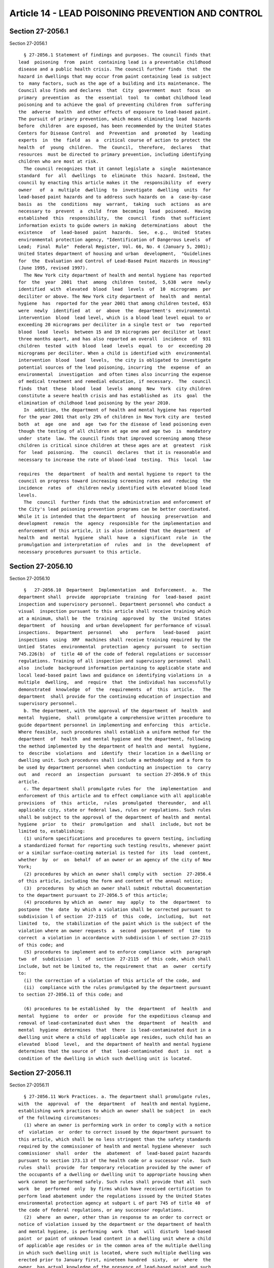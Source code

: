Article 14 - LEAD POISONING PREVENTION AND CONTROL
==================================================

Section 27-2056.1
-----------------

Section 27-2056.1 ::    
        
     
        § 27-2056.1 Statement of findings and purposes. The council finds that
      lead  poisoning  from  paint  containing lead is a preventable childhood
      disease and a public health crisis. The council further finds  that  the
      hazard in dwellings that may occur from paint containing lead is subject
      to  many factors, such as the age of a building and its maintenance. The
      Council also finds and declares  that  City  government  must  focus  on
      primary  prevention  as  the  essential  tool  to  combat childhood lead
      poisoning and to achieve the goal of preventing children from  suffering
      the  adverse  health  and other effects of exposure to lead-based paint.
      The pursuit of primary prevention, which means eliminating lead  hazards
      before  children  are exposed, has been recommended by the United States
      Centers for Disease Control  and  Prevention  and  promoted  by  leading
      experts  in  the  field  as  a  critical course of action to protect the
      health  of  young  children.  The  Council,  therefore,  declares   that
      resources  must be directed to primary prevention, including identifying
      children who are most at risk.
        The council recognizes that it cannot legislate a  single  maintenance
      standard  for  all  dwellings  to  eliminate  this  hazard. Instead, the
      council by enacting this article makes it the  responsibility  of  every
      owner   of  a  multiple  dwelling  to  investigate  dwelling  units  for
      lead-based paint hazards and to address such hazards on  a  case-by-case
      basis  as  the  conditions  may  warrant,  taking  such  actions  as are
      necessary to  prevent  a  child  from  becoming  lead  poisoned.  Having
      established  this  responsibility,  the  council  finds  that sufficient
      information exists to guide owners in making  determinations  about  the
      existence   of  lead-based  paint  hazards.  See,  e.g.,  United  States
      environmental protection agency, "Identification of Dangerous Levels  of
      Lead;  Final  Rule"  Federal Register, Vol. 66, No. 4 (January 5, 2001);
      United States department of housing and urban  development,  "Guidelines
      for  the  Evaluation and Control of Lead-Based Paint Hazards in Housing"
      (June 1995, revised 1997).
        The New York city department of health and mental hygiene has reported
      for  the  year  2001  that  among  children  tested,  5,638  were  newly
      identified  with  elevated  blood  lead  levels  of  10  micrograms  per
      deciliter or above. The New York city department of  health  and  mental
      hygiene  has  reported for the year 2001 that among children tested, 653
      were  newly  identified  at  or  above  the  department's  environmental
      intervention  blood  lead level, which is a blood lead level equal to or
      exceeding 20 micrograms per deciliter in a single test or  two  reported
      blood  lead  levels  between 15 and 19 micrograms per deciliter at least
      three months apart, and has also reported an overall  incidence  of  931
      children  tested  with  blood  lead  levels  equal  to  or  exceeding 20
      micrograms per deciliter. When a child is identified with  environmental
      intervention  blood  lead  levels,  the city is obligated to investigate
      potential sources of the lead poisoning, incurring  the  expense  of  an
      environmental  investigation  and often times also incurring the expense
      of medical treatment and remedial education, if necessary.  The  council
      finds  that  these  blood  lead  levels  among  New  York  city children
      constitute a severe health crisis and has established as  its  goal  the
      elimination of childhood lead poisoning by the year 2010.
        In  addition, the department of health and mental hygiene has reported
      for the year 2001 that only 29% of children in New York city are  tested
      both  at  age  one  and  age  two for the disease of lead poisoning even
      though the testing of all children at age one and age two  is  mandatory
      under  state  law. The council finds that improved screening among these
      children is critical since children at these ages are at  greatest  risk
      for  lead  poisoning.  The  council  declares  that it is reasonable and
      necessary to increase the rate of blood-lead  testing.  This  local  law
    
      requires  the  department  of health and mental hygiene to report to the
      council on progress toward increasing screening rates and  reducing  the
      incidence  rates  of  children newly identified with elevated blood lead
      levels.
        The  council  further finds that the administration and enforcement of
      the City's lead poisoning prevention programs can be better coordinated.
      While it is intended that the department  of  housing  preservation  and
      development  remain  the  agency  responsible for the implementation and
      enforcement of this article, it is also intended that the department  of
      health  and  mental  hygiene  shall  have  a  significant  role  in  the
      promulgation and interpretation of  rules  and  in  the  development  of
      necessary procedures pursuant to this article.
    
    
    
    
    
    
    

Section 27-2056.10
------------------

Section 27-2056.10 ::    
        
     
        §   27-2056.10  Department  Implementation  and  Enforcement.  a.  The
      department shall  provide  appropriate  training  for  lead-based  paint
      inspection and supervisory personnel. Department personnel who conduct a
      visual  inspection pursuant to this article shall receive training which
      at a minimum, shall be  the  training  approved  by  the  United  States
      department  of  housing  and urban development for performance of visual
      inspections.  Department  personnel   who   perform   lead-based   paint
      inspections  using  XRF  machines shall receive training required by the
      Untied  States  environmental  protection  agency  pursuant  to  section
      745.226(b)  of  title 40 of the code of federal regulations or successor
      regulations. Training of all inspection and supervisory personnel  shall
      also  include  background information pertaining to applicable state and
      local lead-based paint laws and guidance on identifying violations in  a
      multiple  dwelling,  and  require  that  the individual has successfully
      demonstrated  knowledge  of  the  requirements  of  this  article.   The
      department  shall provide for the continuing education of inspection and
      supervisory personnel.
        b. The department, with the approval of the department of  health  and
      mental  hygiene,  shall  promulgate a comprehensive written procedure to
      guide department personnel in implementing and enforcing  this  article.
      Where feasible, such procedures shall establish a uniform method for the
      department  of  health  and mental hygiene and the department, following
      the method implemented by the department of health and  mental  hygiene,
      to  describe  violations  and  identify  their location in a dwelling or
      dwelling unit. Such procedures shall include a methodology and a form to
      be used by department personnel when conducting an inspection  to  carry
      out  and  record  an  inspection  pursuant  to section 27-2056.9 of this
      article.
        c. The department shall promulgate rules for  the  implementation  and
      enforcement of this article and to effect compliance with all applicable
      provisions  of  this  article,  rules  promulgated  thereunder,  and all
      applicable city, state or federal laws, rules or regulations. Such rules
      shall be subject to the approval of the department of health and  mental
      hygiene  prior  to  their  promulgation  and  shall  include, but not be
      limited to, establishing:
        (1) uniform specifications and procedures to govern testing, including
      a standardized format for reporting such testing results, whenever paint
      or a similar surface-coating material is tested for  its  lead  content,
      whether  by  or  on  behalf  of an owner or an agency of the city of New
      York;
        (2) procedures by which an owner shall comply with  section  27-2056.4
      of this article, including the form and content of the annual notice;
        (3)  procedures  by which an owner shall submit rebuttal documentation
      to the department pursuant to 27-2056.5 of this article;
        (4) procedures by which an  owner  may  apply  to  the  department  to
      postpone  the  date  by which a violation shall be corrected pursuant to
      subdivision l of section  27-2115  of  this  code,  including,  but  not
      limited  to,  the stabilization of the paint which is the subject of the
      violation where an owner requests  a  second  postponement  of  time  to
      correct  a violation in accordance with subdivision l of section 27-2115
      of this code; and
        (5) procedures to implement and to enforce compliance  with  paragraph
      two  of  subdivision  l  of  section  27-2115  of this code, which shall
      include, but not be limited to, the requirement that  an  owner  certify
      to:
        (i) the correction of a violation of this article of the code, and
        (ii)  compliance with the rules promulgated by the department pursuant
      to section 27-2056.11 of this code; and
    
        (6) procedures to be established  by  the  department  of  health  and
      mental  hygiene  to  order  or  provide  for the expeditious cleanup and
      removal of lead-contaminated dust when  the  department  of  health  and
      mental  hygiene  determines  that  there  is lead-contaminated dust in a
      dwelling unit where a child of applicable age resides, such child has an
      elevated  blood  level,  and the department of health and mental hygiene
      determines that the source of  that  lead-contaminated  dust  is  not  a
      condition of the dwelling in which such dwelling unit is located.
    
    
    
    
    
    
    

Section 27-2056.11
------------------

Section 27-2056.11 ::    
        
     
        § 27-2056.11 Work Practices. a. The department shall promulgate rules,
      with  the  approval  of  the  department  of  health and mental hygiene,
      establishing work practices to which an owner shall be subject  in  each
      of the following circumstances:
        (1) where an owner is performing work in order to comply with a notice
      of  violation  or  order to correct issued by the department pursuant to
      this article, which shall be no less stringent than the safety standards
      required by the commissioner of health and mental hygiene whenever  such
      commissioner  shall  order  the  abatement  of  lead-based paint hazards
      pursuant to section 173.13 of the health code or a successor rule.  Such
      rules  shall  provide  for temporary relocation provided by the owner of
      the occupants of a dwelling or dwelling unit to appropriate housing when
      work cannot be performed safely. Such rules shall provide that all  such
      work  be  performed  only  by firms which have received certification to
      perform lead abatement under the regulations issued by the United States
      environmental protection agency at subpart L of part 745 of title 40  of
      the code of federal regulations, or any successor regulations.
        (2)  where  an owner, other than in response to an order to correct or
      notice of violation issued by the department or the department of health
      and mental hygiene, is performing  work  that  will  disturb  lead-based
      paint  or paint of unknown lead content in a dwelling unit where a child
      of applicable age resides or in the common area of the multiple dwelling
      in which such dwelling unit is located, where such multiple dwelling was
      erected prior to January first, nineteen hundred  sixty,  or  where  the
      owner  has actual knowledge of the presence of lead-based paint and such
      multiple dwelling was  erected  on  or  after  January  first,  nineteen
      hundred sixty and before January first, nineteen hundred seventy-eight.
        (i)  Except  as  provided in subparagraph (ii) of this paragraph, such
      rules shall incorporate work practices that are no  less  protective  of
      public  health  than  those set forth in subdivisions d and e of section
      173.14 of the health code and those  parts  of  subdivision  b  of  such
      section  applicable  thereto  or  a  successor rule, and shall include a
      requirement that lead-contaminated dust clearance testing  be  performed
      at  the completion of such work. Such rules shall require that such work
      be performed by a person who has, at a minimum, successfully completed a
      course on lead-safe  work  practices  given  by  or  on  behalf  of  the
      department  or,  by the United States environmental protection agency or
      an entity authorized by it to give such course, or by the United  States
      department  of  housing and urban development or an entity authorized by
      it to give such course. Such rules shall  require  temporary  relocation
      provided by the owner of the occupants of a dwelling or dwelling unit to
      appropriate housing when work cannot be performed safely.
        (ii) Where such work will disturb more than one hundred square feet of
      lead-based  paint  or  paint  of  unknown  lead  content  in a room in a
      multiple dwelling, or will involve the removal of two  or  more  windows
      with lead-based paint or paint of unknown lead content, such rules shall
      incorporate  work practices that are no less protective of public health
      than those set forth in subdivisions d and e of section  173.14  of  the
      health  code and those parts of subdivision b of such section applicable
      thereto, or a successor rule,  and  shall  include  a  requirement  that
      lead-contaminated  dust clearance testing be performed at the completion
      of such  work.  Such  rules  shall  also  require  temporary  relocation
      provided by the owner of the occupants of a dwelling or dwelling unit to
      appropriate  housing  when  work  cannot be performed safely. Such rules
      shall require, in addition, that all such  work  be  performed  only  by
      firms  which have received certification to perform lead abatement under
      the regulations issued by the  United  States  environmental  protection
      agency  at  subpart  L  of  part  745 of title 40 of the code of federal
    
      regulations  for  the  abatement  of  lead  hazards,  or  any  successor
      regulations.  Such  rules shall also provide that not less than ten days
      prior to the commencement of such work the owner of the premises, or the
      firm,  shall  file  with  the  department of health and mental hygiene a
      notice of commencement so that  the  department  of  health  and  mental
      hygiene may, at its discretion, perform sample audits of such notices to
      determine  that  the  firms  performing the work are properly certified.
      Such notice shall be signed by the owner or by a representative  of  the
      firm,  and  shall  be  in  a  form  satisfactory to or prescribed by the
      department of health and mental  hygiene,  and  shall  set  forth  at  a
      minimum the following information:
        (a)  The address of the multiple dwelling and the specific location of
      the work within the multiple dwelling.
        (b) The name, address  and  telephone  number  of  the  owner  of  the
      multiple dwelling in which the work is to be performed.
        (c)  The  name, address and telephone number of the firm which will be
      responsible for performing the work.
        (d) The date and time of commencement of the work,  working  or  shift
      hours, and the expected date of completion; and
        (e)  Identification  of the surfaces and structures, and surface area,
      subject to the work.
        The rules shall also provide  that  any  changes  in  the  information
      contained in the notice shall be filed with the department of health and
      mental  hygiene  prior  to  commencement of work, or if work has already
      commenced, within twenty-four hours  of  any  change.  The  rules  shall
      provide that a copy of the notice of commencement shall be posted at the
      work site.
        (iii) The provisions of this paragraph shall not apply where such work
      disturbs surfaces of less than (a) two square feet of peeling lead-based
      paint  per  room or (b) ten percent of the total surface area of peeling
      paint on a type of component with a small surface area, such as a window
      sill or door frame.
        (3) where  an  owner  is  performing  work  on  turnover  pursuant  to
      27-2056.8  of this article. Such rules shall include, but not be limited
      to, requiring lead-contaminated dust clearance tests at  the  completion
      of such work.
        b.  No  person  shall  perform a lead-contaminated dust clearance test
      pursuant to this section unless such person is  a  third-party,  who  is
      independent  of  the  owner and any individual or firm that performs the
      work, and has successfully completed a course approved  or  administered
      by  the  department of health and mental hygiene or by the United States
      environmental protection agency  or  the  United  States  department  of
      housing  and  urban  development  and  obtained  a  certificate or other
      document issued by or acceptable to the department of health and  mental
      hygiene.
        c.  The  department, with the approval of the department of health and
      mental   hygiene,   shall   promulgate   rules   requiring   that    all
      lead-contaminated  dust  clearance  tests  submitted to a laboratory for
      analysis include a sworn certification that such test was  performed  in
      compliance  with  all applicable rules and regulations and shall include
      any additional  information  that  the  department  shall  determine  is
      necessary for the administration and enforcement of this section.
        d.  Where  an  owner  is  performing work pursuant to paragraph (1) of
      subdivision a of this section, all lead-contaminated dust clearance test
      results shall be filed with the department, and a copy shall be provided
      by the owner to the occupant of the dwelling unit.  Where  an  owner  is
      performing  work  pursuant to paragraphs (2) and (3) of subdivision a of
      this section, a  copy  of  all  lead-contaminated  dust  clearance  test
    
      results  shall  be provided to the occupant of the dwelling unit. Copies
      of  lead-contaminated  dust  clearance  test  results  provided  to  the
      occupant  of the dwelling unit pursuant to this subparagraph shall be in
      a  form  satisfactory  to  or prescribed by the department of health and
      mental hygiene that provides a sufficiently  clear  explanation  of  the
      meaning of such results.
    
    
    
    
    
    
    

Section 27-2056.12
------------------

Section 27-2056.12 ::    
        
     
        §  27-2056.12  Reporting. a. Within four months after the close of the
      first fiscal year after which this article takes effect  and  for  every
      fiscal  year thereafter, the commissioner shall provide to the council a
      written report on the department's implementation of this article during
      the preceding year. Such report shall include, at a minimum, an analysis
      of the  department's  program,  a  detailed  statement  of  revenue  and
      expenditures  and  statistical  section  designed  to provide a detailed
      explanation of the department's enforcement including, but  not  limited
      to, the following:
        (1)  the  number  of complaints for peeling paint in pre-1960 dwelling
      units where a child of applicable age resides, disaggregated by city  or
      non-city  ownership  of  the  building  which  is  the  subject  of  the
      complaint;
        (2) the number of inspections  by  the  department  pursuant  to  this
      article, disaggregated by the city or non-city ownership of the building
      where the inspection occurred;
        (3) the number of violations issued by the department pursuant to this
      article;
        (4) the number of violations issued pursuant to this article that were
      certified  as  corrected by the owner, the number of such certifications
      that did not result in the removal of such violations, and the number of
      civil actions brought by the department against such owners; and
        (5) the number of jobs performed in which violations  issued  pursuant
      to this article were corrected by the department, the total amount spent
      by  the  department  to  correct  the  conditions  that  resulted in the
      violations, and the average amount spent per dwelling  unit  to  correct
      such conditions; and
        (6)  a  statistical  profile  with  geographic  indexing,  such  as by
      community district, council  district,  and/or  zip  code,  of  multiple
      dwellings  in  which  violations  are placed, indicating the ages of the
      multiple dwellings and other  factors  relevant  to  the  prevalence  of
      lead-based  paint hazards, which may include the prior lead poisoning of
      a child in the multiple dwelling, outstanding violations, and  emergency
      repair charges.
        b.  The department of health and mental hygiene shall prepare a report
      on progress toward increasing screening rates and reducing the incidence
      rates of children newly identified with elevated blood lead levels. This
      report shall be utilized by the department in its implementation of this
      article. Such report shall be  submitted  to  the  council  within  nine
      months after the close of each calendar year.
        c.  The department shall maintain a central register of all department
      orders to correct a violation under this article.  Such  register  shall
      indicate,  if  applicable,  the  date  of  the complaint, address of the
      premises, and the date of each inspection and reinspection.
    
    
    
    
    
    
    

Section 27-2056.13
------------------

Section 27-2056.13 ::    
        
     
        § 27-2056.13 Transmittal of Violations to the Department of Health and
      Mental  Hygiene.  The  department  shall  send  a  notice which shall be
      addressed to the dwelling unit in the multiple dwelling, when a dwelling
      unit is identified, for which a violation of this  article  was  issued.
      Such  notice  shall  include  a  telephone  number for the department of
      health and mental hygiene.  The  department  shall  also  refer  to  the
      department  of  health and mental hygiene the address of the unit in the
      multiple dwelling for which such violation was issued, the name  of  the
      complainant,   if  any,  and  the  complainant's  telephone  number,  if
      available. The department of health  and  mental  hygiene,  pursuant  to
      section  17-179  of  this  code,  shall  refer  to  appropriate  medical
      providers any person who requests assistance in  blood  lead  screening,
      testing,  diagnosis  or  treatment,  and upon the request of a parent or
      guardian, arrange for blood lead screening of  any  child  who  requires
      screening  and  whose parent or guardian is unable to obtain a lead test
      because the child is uninsured or the child's insurance does  not  cover
      such screening.
    
    
    
    
    
    
    

Section 27-2056.14
------------------

Section 27-2056.14 ::    
        
     
        §  27-2056.14  Inspections  by Department of Health and Mental Hygiene
      and  Removal  of  Health  Code  Violations  by  Department  of   Housing
      Preservation  and  Development.  Whenever  a report has been made to the
      department of health and mental hygiene of a person under eighteen years
      of age with an elevated blood  lead  level  of  fifteen  micrograms  per
      deciliter  or  higher  residing  in any dwelling unit, the department of
      health and mental hygiene shall conduct such  investigation  as  may  be
      necessary  to  identify  potential  sources  of  the elevated blood lead
      level, including but not limited to, an inspection of the dwelling  unit
      where  such  person  resides.  If  the  department  of health and mental
      hygiene issues an order to correct  any  violation,  the  department  of
      health  and  mental hygiene shall notify the department of each dwelling
      unit in a dwelling for which the department of health and mental hygiene
      has issued an order to correct a  violation.  Where  the  owner  of  the
      dwelling  or relevant dwelling unit within such dwelling fails to comply
      with an order of the department of health and mental hygiene to  correct
      a  violation  placed by the department of health and mental hygiene, the
      department of health and mental hygiene shall certify such conditions to
      the  department   of   housing   preservation   and   development.   The
      certification  procedure  shall  be completed within sixteen days of the
      report of the elevated blood lead level.  The  conditions  so  certified
      shall  be  corrected  within  eighteen  days  of  certification  to  the
      department.
    
    
    
    
    
    
    

Section 27-2056.15
------------------

Section 27-2056.15 ::    
        
     
        §  27-2056.15  Waiver of Benefit Void. a. No owner may seek to have an
      occupant of a dwelling unit waive  the  benefit  or  protection  of  any
      provision  of  this article. Any agreement by the occupant of a dwelling
      unit purporting to waive the benefit or protection of any  provision  of
      this  article is void. Any owner who violates this section, or the rules
      promulgated hereunder, shall be guilty of a misdemeanor punishable by  a
      fine  of up to five hundred dollars or imprisonment for up to six months
      or both. In addition, any owner  who  violates  this  section  shall  be
      liable  for  a  civil  penalty of not more than five hundred dollars per
      violation.
        b. Notwithstanding any other provision of this article, nothing herein
      shall be construed to alter existing or future agreements which allocate
      responsibility for  compliance  with  the  provisions  of  this  article
      between  a  tenant  shareholder and a cooperative corporation or between
      the owner of a condominium unit  and  the  board  of  managers  of  such
      condominium.
        c.  The  provisions  of  this  article, other than section 27-2056.14,
      shall not apply to a dwelling unit in  a  multiple  dwelling  where  (i)
      title  to  such  multiple  dwelling  is  held  by  a cooperative housing
      corporation or such dwelling unit is owned as a  condominium  unit,  and
      (ii)  such dwelling unit is occupied by the shareholder of record on the
      proprietary lease for such dwelling unit or the owner of record of  such
      condominium  unit,  as  is  applicable,  or  the shareholder's or record
      owner's family.
    
    
    
    
    
    
    

Section 27-2056.16
------------------

Section 27-2056.16 ::    
        
     
        § 27-2056.16 Exemption for Emergency Conditions. For emergency actions
      immediately  necessary  to  safeguard  against  imminent danger to human
      life, health or safety or to protect property from further major damage,
      such as when a property has been damaged by a  natural  disaster,  fire,
      structural  collapse,  cascading  water,  lack  of  utilities  or  other
      emergency conditions, occupants shall be protected from exposure to lead
      in dust and debris generated by such emergency  actions  to  the  extent
      practicable  and  the requirements of this article shall not apply. This
      exemption applies only to repairs immediately necessary  to  respond  to
      the  emergency. The requirements of this article shall apply to any work
      undertaken subsequent to or above and beyond such emergency actions.
    
    
    
    
    
    
    

Section 27-2056.17
------------------

Section 27-2056.17 ::    
        
     
        §  27-2056.17  Record  Keeping Requirements. The owner of any multiple
      dwelling or dwelling that performs any work  pursuant  to  this  article
      shall  retain  all records relating to such work for a period of no less
      than ten years from the completion date of such work.  The  owner  shall
      make  any such records required to be retained by this section available
      to the department upon the department's request, and shall transfer such
      records to the owner's successor in title.
    
    
    
    
    
    
    

Section 27-2056.18
------------------

Section 27-2056.18 ::    
        
     
        §  27-2056.18  Application  of this article based on age of child. For
      the purposes of this article,  the  term  "applicable  age"  shall  mean
      "under  seven  years  of  age"  for  at least one calendar year from the
      effective date of this section. Upon the expiration  of  such  one  year
      period,  in  accordance  with the procedures by which the health code is
      amended, the board of health may determine whether or not the provisions
      of this article should apply to children of age six, and based  on  this
      determination, may redefine "applicable age" for the purposes of some or
      all  of the provisions of this article to mean "under six years of age,"
      but no lower.
    
    
    
    
    
    
    

Section 27-2056.2
-----------------

Section 27-2056.2 ::    
        
     
        §  27-2056.2  Definitions. Whenever used in this article the following
      terms shall have the following meanings:
        (1) "Chewable surface" shall mean a protruding interior window sill in
      a dwelling unit in a multiple dwelling where a child of  applicable  age
      resides  and  which  is  readily  accessible  to  such  child. "Chewable
      surface" shall also mean any other type of interior edge  or  protrusion
      in  a  dwelling  unit  in  a multiple dwelling, such as a rail or stair,
      where there is evidence that such other  edge  or  protrusion  has  been
      chewed  or  where  an  occupant  has  notified the owner that a child of
      applicable age who resides in that  multiple  dwelling  has  mouthed  or
      chewed such edge or protrusion.
        (2)  "Common area" shall mean a portion of a multiple dwelling that is
      not within a dwelling unit and is regularly used by occupants for access
      to and egress from any dwelling unit within such multiple dwelling.
        (3) "Deteriorated  subsurface"  shall  mean  an  unstable  or  unsound
      painted  subsurface,  an  indication  of which can be observed through a
      visual inspection, including, but not  limited  to,  rotted  or  decayed
      wood,  or  wood  or  plaster  that  has  been  subject  to  moisture  or
      disturbance.
        (4) "Friction Surface" shall mean any painted surface that touches  or
      is  in  contact  with  another  surface,  such that the two surfaces are
      capable of relative motion and abrade, scrape, or bind when in  relative
      motion.   Friction surfaces shall include, but not be limited to, window
      frames and jambs, doors, and hinges.
        (5) "Impact Surface" shall mean  any  interior  painted  surface  that
      shows  evidence,  such  as  marking,  denting,  or  chipping, that it is
      subject to damage by repeated sudden force, such  as  certain  parts  of
      door frames, moldings, or baseboards.
        (6)  "Lead-based  paint hazard" shall mean any condition in a dwelling
      or dwelling unit that causes exposure  to  lead  from  lead-contaminated
      dust,  from  lead-based  paint that is peeling, or from lead-based paint
      that is present on chewable surfaces, deteriorated subsurfaces, friction
      surfaces, or impact surfaces that would result in adverse  human  health
      effects.
        (7)  "Lead-based  paint"  shall  mean  paint  or other similar surface
      coating material containing 1.0 milligrams of lead per square centimeter
      or greater, as  determined  by  laboratory  analysis,  or  by  an  x-ray
      fluorescence  analyzer.  If  an  x-ray  fluorescence  analyzer  is used,
      readings shall  be  corrected  for  substrate  bias  when  necessary  as
      specified  by  the  performance  characteristic  sheets  released by the
      United States environmental protection  agency  and  the  United  States
      department  of  housing  and  urban  development  for the specific x-ray
      fluorescence  analyzer  used.  X-ray  fluorescence  readings  shall   be
      classified  as positive, negative or inconclusive in accordance with the
      United States department of housing and  urban  development  "Guidelines
      for  the  Evaluation and Control of Lead-Based Paint Hazards in Housing"
      (June 1995, revised 1997)  and  the  performance  characteristic  sheets
      released  by  the  United States environmental protection agency and the
      United States department  of  housing  and  urban  development  for  the
      specific  x-ray  fluorescence analyzer used. X-ray fluorescence readings
      that fall within the inconclusive zone, as determined by the performance
      characteristic sheets, shall be  confirmed  by  laboratory  analysis  of
      paint  chips, results shall be reported in milligrams of lead per square
      centimeter  and  the  measure  of  such  laboratory  analysis  shall  be
      definitive.  If  laboratory  analysis is used to determine lead content,
      results shall be reported in milligrams of lead per  square  centimeter.
      Where  the  surface  area  of  a  paint chip sample cannot be accurately
      measured or if an  accurately  measured  paint  chip  sample  cannot  be
    
      removed,  a laboratory analysis may be reported in percent by weight. In
      such case, lead-based paint  shall  mean  any  paint  or  other  similar
      surface-coating  material  containing  more  than 0.5% of metallic lead,
      based  on  the  non-volatile  content  of  the  paint  or  other similar
      surface-coating material.
        (8) "Lead-contaminated dust" shall mean dust containing lead at a mass
      per area concentration of 40 or more micrograms per  square  foot  on  a
      floor,  250  or more micrograms per square foot on window sills, and 400
      or more micrograms per  square  foot  on  window  wells,  or  such  more
      stringent  standards  as  may be adopted by the department of health and
      mental hygiene.
        (9) "Lead-contaminated dust clearance test"  shall  mean  a  test  for
      lead-contaminated  dust  on  floors, window wells, and window sills in a
      dwelling, that is made in accordance with  section  27-2056.11  of  this
      article.
        (10)  "Peeling"  shall  mean  that  the paint or other surface-coating
      material is curling, cracking, scaling, flaking,  blistering,  chipping,
      chalking  or  loose in any manner, such that a space or pocket of air is
      behind a portion thereof or  such  that  the  paint  is  not  completely
      adhered to the underlying surface.
        (11)   "Remediation"  or  "Remediate"  shall  mean  the  reduction  or
      elimination of a lead-based paint hazard through the  wet  scraping  and
      repainting,   removal,   encapsulation,  enclosure,  or  replacement  of
      lead-based paint, or other method approved by the commissioner of health
      and mental hygiene.
        (12) "Rule" or "rules" shall mean a rule or rules promulgated pursuant
      to section 1043 of the New York city charter.
        (13) "Turnover" shall mean the occupancy of a dwelling unit subsequent
      to the termination of a tenancy and the vacatur by  a  prior  tenant  of
      such dwelling unit.
        (14) "Underlying defect" shall mean a physical condition in a dwelling
      or  dwelling  unit  that  is  causing  or  has caused paint to peel or a
      painted surface to deteriorate or fail, such as a structural or plumbing
      failure that allows water to intrude into a dwelling or dwelling unit.
        (15) "Window" shall mean the non-glass parts of  a  window,  including
      but  not  limited  to  any window sash, window well, window jamb, window
      sill, or window molding.
    
    
    
    
    
    
    

Section 27-2056.3
-----------------

Section 27-2056.3 ::    
        
     
        §  27-2056.3  Owners'  Responsibility to Remediate. The existence of a
      lead-based paint hazard in  any  multiple  dwelling  where  a  child  of
      applicable  age  resides  is  hereby  declared to constitute a condition
      dangerous to life and health. An owner shall take action to prevent  the
      reasonably   foreseeable  occurrence  of  such  a  condition  and  shall
      expeditiously remediate such condition and any underlying  defect,  when
      such  underlying  defect  exists,  consistent  with  the  work practices
      established pursuant to section 27-2056.11 of this article, except where
      lead-contaminated dust is present in  such  multiple  dwelling  and  the
      department  of  health  and  mental  hygiene  has  made  a determination
      pursuant to paragraph six of subdivision c of section 27-2056.10 of this
      article.
    
    
    
    
    
    
    

Section 27-2056.4
-----------------

Section 27-2056.4 ::    
        
     
        §   27-2056.4  Owners'  Responsibility  to  Notify  Occupants  and  to
      Investigate. a. In any dwelling unit  in  a  multiple  dwelling  erected
      prior  to  January  first,  nineteen  hundred  sixty  where  a  child of
      applicable age resides, and in any dwelling unit in a multiple  dwelling
      erected  on  or  after  January first, nineteen hundred sixty and before
      January  first,  nineteen  hundred  seventy-eight  where  a   child   of
      applicable  age  resides  and  the  owner  has  actual  knowledge of the
      presence of lead-based paint, and  in  common  areas  of  such  multiple
      dwellings, the owner shall cause an investigation to be made for peeling
      paint,  chewable  surfaces,  deteriorated subsurfaces, friction surfaces
      and impact surfaces. Such investigation shall  be  undertaken  at  least
      once  a  year and more often if necessary, such as when, in the exercise
      of reasonable care, an owner knows or should have known of  a  condition
      that is reasonably foreseeable to cause a lead-based paint hazard, or an
      occupant  makes  a  complaint  concerning  a condition that is likely to
      cause a lead-based paint  hazard  or  requests  an  inspection,  or  the
      department  issues  a  notice of violation or orders the correction of a
      violation that is likely to cause a lead-based paint hazard.  The  owner
      shall  ascertain  whether  a  child  resides  therein  pursuant  to  the
      requirements of this section.
        b. No occupant in a dwelling unit  in  such  multiple  dwelling  shall
      refuse or unreasonably fail to provide accurate and truthful information
      regarding  the residency of a child of applicable age therein, nor shall
      an occupant refuse access to the owner at a  reasonable  time  and  upon
      reasonable prior notice to any part of the dwelling unit for the purpose
      of investigation and repair of lead-based paint hazards.
        c.  All  leases  offered  to  tenants  or  prospective tenants in such
      multiple dwellings  must  contain  a  notice,  conspicuously  set  forth
      therein,  which  advises  tenants  of  the  obligations of the owner and
      tenant as set forth in this section. Such notice must  be  in  a  manner
      approved by the department, the content of which shall, at a minimum, be
      in  English  and  Spanish.  The  owner  of  such multiple dwelling shall
      provide the  occupant  of  such  multiple  dwelling  with  the  pamphlet
      described in subdivision b of section 17-179 of this code.
        d.  (1)  The  owner  of  such  a multiple dwelling shall provide to an
      occupant of a dwelling unit at the  signing  of  a  lease,  including  a
      renewal  lease,  if  any,  or  upon  any  agreement  to lease, or at the
      commencement of occupancy if there is no lease, a notice in English  and
      Spanish,  the  form  and  content  of  which  shall  be  approved by the
      department of health and mental hygiene, inquiring whether  a  child  of
      applicable age resides or will reside therein. If there is a lease, such
      notice shall be included in such lease or be attached as a rider to such
      lease.  Such  notice  shall  be completed by the occupant at the time of
      such signing of a lease, including a renewal  lease,  if  any,  or  such
      agreement to lease, or at such commencement of occupancy.
        (2)  Where  an  occupant  has  responded to the notice provided by the
      owner pursuant to paragraph one of subdivision  d  of  this  section  by
      indicating  that  no child of applicable age resides therein, during the
      period between the date of such response and the delivery of the  notice
      provided  by  the owner pursuant to subdivision e of this section during
      the  immediately  following   year   the   occupant   shall   have   the
      responsibility  to  inform the owner of any child of applicable age that
      comes to reside therein during such period. In the event  such  occupant
      fails  to  inform the owner of such child as required by this paragraph,
      and the owner does not otherwise have actual knowledge that  such  child
      is  residing  in  the  dwelling  unit,  the  presumption provided for in
      section 27-2056.5 of this article shall  not  apply  in  any  action  to
    
      recover  damages  for personal injury caused by contact with or exposure
      to lead-based paint or lead-contaminated dust.
        e.  (1)  Each  year,  an owner of a multiple dwelling erected prior to
      January first, nineteen hundred sixty shall,  no  earlier  than  January
      first  and  no  later  than January sixteenth, except as provided for in
      subparagraph iii of paragraph two of this subdivision,  present  to  the
      occupant  of  each  dwelling  unit  in  such  multiple dwelling a notice
      inquiring as to whether a child of applicable age resides therein.  Such
      notice,  the  form  and  content  of  which  shall  be  approved  by the
      department of health and mental hygiene, shall be presented as  provided
      for  in  paragraph  two of this subdivision, and shall be in English and
      Spanish.
        (2) The owner may present the notice required by paragraph one of this
      subdivision by delivering said  notice  by  any  one  of  the  following
      methods:
        (i)  by  first  class  mail, addressed to the occupant of the dwelling
      unit;
        (ii) by hand delivery to the occupant of the dwelling unit;
        (iii) by enclosure with the January rent bill, if such  rent  bill  is
      delivered  after December fifteenth but no later than January sixteenth;
      or
        (iv) by delivering said notice in conjunction with the  annual  notice
      required  pursuant  to  section 17-123 of this code and the rules of the
      department of health and mental hygiene pertaining to  the  installation
      of window guards.
        (3)  (i)  Upon  receipt  of  such  notice  the occupant shall have the
      responsibility to deliver by February fifteenth of that year, a  written
      response  to  the  owner indicating whether or not a child of applicable
      age resides therein. If, subsequent to  delivery  of  such  notice,  the
      owner  does not receive such written response by February fifteenth, and
      does not otherwise have actual  knowledge  as  to  whether  a  child  of
      applicable age resides therein, then the owner shall at reasonable times
      and  upon  reasonable  notice  inspect  that occupant's dwelling unit to
      ascertain  the  residency  of  a  child  of  applicable  age  and,  when
      necessary, conduct an investigation in order to make that determination.
      Where,  between  February  sixteenth  and  March first of that year, the
      owner has made reasonable attempts to gain access to a dwelling unit  to
      determine if a child of applicable age resides in that dwelling unit and
      was  unable  to  gain  access,  the owner shall notify the department of
      health and mental hygiene of that circumstance.
        (ii) Where an occupant has responded to the  notice  provided  by  the
      owner  pursuant to subparagraph (i) of this paragraph by indicating that
      no child of applicable age resides therein, during  the  period  between
      the date of such response and the delivery of the notice provided by the
      owner pursuant to this subdivision during the immediately following year
      the  occupant  shall  have the responsibility to inform the owner of any
      child of applicable age that comes to reside therein during such period.
      In the event such occupant fails to inform the owner of  such  child  as
      required by this paragraph, and the owner does not otherwise have actual
      knowledge  that  such  child  is  residing  in  the  dwelling  unit, the
      presumption provided for in section 27-2056.5 of this article shall  not
      apply  in  any  action  to recover damages for personal injury caused by
      contact with or exposure to lead-based paint or lead contaminated dust.
        (4) For calendar year two thousand four, an owner shall be  deemed  to
      have  satisfied  the  provisions of paragraphs one through three of this
      subdivision if such owner delivers or  has  already  delivered  to  each
      dwelling  unit  where  a  child  under six years of age resides a notice
      identical or  substantially  similar  to  that  required  to  have  been
    
      delivered in calendar year two thousand three, (i) in the same manner as
      was  required  in  calendar year two thousand three, and (ii) during the
      same periods of time in calendar year two thousand four as  such  notice
      was  required  to  have been delivered during calendar year two thousand
      three.
        f. The owner shall inform the occupant in writing of the results of an
      investigation undertaken pursuant to this section and  shall  provide  a
      copy  of  any such report received or generated by an investigation. The
      owner shall retain a copy of each investigation report,  for  ten  years
      from  the date of such report and such report shall be made available to
      the department on request and shall be transferred by the owner  to  the
      owner's successor in title.
        g. Any owner who violates the provisions of this section, or the rules
      promulgated  hereunder, shall be guilty of a misdemeanor punishable by a
      fine of up to five hundred dollars or imprisonment for up to six  months
      or  both.  In  addition, any violation of this section shall subject the
      owner to a civil penalty of not more  than  one  thousand  five  hundred
      dollars per violation.
        h.  The  department  may,  at its discretion, perform sample audits to
      determine compliance with the requirements of this section.
    
    
    
    
    
    
    

Section 27-2056.5
-----------------

Section 27-2056.5 ::    
        
     
        §  27-2056.5 Presumption. a. In any multiple dwelling erected prior to
      January 1, 1960, it shall be presumed that the paint  or  other  similar
      surface-coating   material  in  any  dwelling  unit  where  a  child  of
      applicable age resides or in the common areas is lead-based  paint.  The
      presumption  established by this section may be rebutted by the owner of
      the dwelling or dwelling unit by submitting to the  department  a  sworn
      written  statement by the owner supported by lead-based paint testing or
      sampling results, a sworn written statement by the person who  performed
      the  testing if performed by an employee or agent of the owner, and such
      other proof as the department may require. Testing  performed  to  rebut
      the presumption may only be performed by a person who has been certified
      as  an inspector or risk assessor in accordance with subparts L and Q of
      part 745 of title 40 of the code of federal regulations or any successor
      regulations. The determination as to whether such proof is  adequate  to
      rebut  the  presumption established by this section shall be made by the
      department.
        b. The owner of a dwelling  or  a  dwelling  unit  may  apply  to  the
      department  to  have  such  dwelling  or dwelling unit exempted from the
      presumption contained in subdivision a of this section when  either  (i)
      an  inspection  for  lead-based paint in such dwelling or dwelling unit,
      performed in accordance with section 745.227 of title 40 of the code  of
      federal  regulations,  or  any successor regulation, has determined that
      there is no lead-based paint present in such dwelling or dwelling  unit,
      or  (ii)  substantial  alterations  have  been  made to such dwelling or
      dwelling unit and such alterations  have  resulted  in  the  removal  or
      permanent  covering of all lead-based paint in that dwelling or dwelling
      unit. The department shall by rule determine the requirements needed  to
      qualify  for  such  an  exemption.  Sections  27-2056.4,  27-2056.8  and
      27-2056.9 of this article shall not apply to any  dwelling  or  dwelling
      unit that has been granted an exemption by the department.
    
    
    
    
    
    
    

Section 27-2056.6
-----------------

Section 27-2056.6 ::    
        
     
        §  27-2056.6 Violation in a Dwelling Unit. The existence of lead-based
      paint in any dwelling unit in a  multiple  dwelling  where  a  child  of
      applicable  age resides shall constitute a class C immediately hazardous
      violation if such paint is peeling or is on a deteriorated subsurface.
    
    
    
    
    
    
    

Section 27-2056.7
-----------------

Section 27-2056.7 ::    
        
     
        §   27-2056.7   Audit   and   inspection   by   department   following
      commissioner's order to abate. a. When  the  department  of  health  and
      mental  hygiene  issues  a  commissioner's  order  to  abate pursuant to
      section 173.13 of the New York city health code or a successor rule that
      addresses lead-based paint hazards in a  specific  dwelling  unit  in  a
      multiple  dwelling,  the  department, within fifteen days of such order,
      shall notify the owner of the multiple dwelling where the dwelling  unit
      is  located  that  the  owner  shall,  within  forty-five  days  of  the
      department's notice, provide to the department all records  required  to
      be  maintained  under  this  article.   Upon the department's receipt of
      those records and a  determination  that  there  may  exist  uncorrected
      lead-based  paint  hazards in dwelling units where a child of applicable
      age resides, the department within ten days  shall  attempt  to  inspect
      such  units  to  determine  whether  there are any violations of section
      27-2056.6 of this article.
        b. If the owner does not provide to  the  department  the  records  as
      mandated  by  subdivision a of this section, the department shall within
      forty-five days of such failure attempt to inspect dwelling units  where
      a  child  of  applicable  age resides to determine whether there are any
      violations of section 27-2056.6 of this article in such units.
        c.  The  department  is  not  required  to  undertake  the  procedures
      specified  in  this  section in a particular multiple dwelling if it has
      done so in such building during the prior twelve month period.
        d. Any owner who fails to comply with the provisions of  this  section
      in  accordance  with  the  rules of the department shall be liable for a
      class C immediately hazardous violation,  and  a  civil  penalty  in  an
      amount not to exceed one thousand dollars.
    
    
    
    
    
    
    

Section 27-2056.8
-----------------

Section 27-2056.8 ::    
        
     
        §  27-2056.8  Violation  in  a  Dwelling  Unit  Upon  Turnover a. Upon
      turnover of any dwelling unit in a multiple dwelling  erected  prior  to
      January  1,  1960 or a dwelling unit in a private dwelling erected prior
      to January 1, 1960 where each dwelling unit is to be occupied by persons
      other than the owner or the owner's family, the owner shall within  such
      dwelling unit have the responsibility to:
        (1) remediate all lead-based paint hazards and any underlying defects,
      when such underlying defects exist;
        (2)  make  all  bare  floors,  window  sills,  and window wells in the
      dwelling unit smooth and cleanable;
        (3) provide for the removal or permanent covering  of  all  lead-based
      paint on all friction surfaces on all doors and door frames; and
        (4)  provide  for  the removal or permanent covering of all lead-based
      paint on all friction surfaces  on  all  windows,  or  provide  for  the
      installation  of replacement window channels or slides on all lead-based
      painted friction surfaces on all windows.
        b. All work performed pursuant to  this  section  shall  be  performed
      pursuant  to  the  safe  work  practices promulgated pursuant to section
      27-2056.11(a)(3) of this article.
        c. Any owner who fails to comply with the provisions of subdivision  a
      of  this  section,  or  the rules of the department of health and mental
      hygiene   or   the   department   promulgated   pursuant   to    section
      27-2056.11(a)(3)  shall  be  liable  for a class C immediately hazardous
      violation.
    
    
    
    
    
    
    

Section 27-2056.9
-----------------

Section 27-2056.9 ::    
        
     
        §  27-2056.9  Department Inspections. a. When entering a dwelling unit
      in a multiple dwelling constructed prior to  January  1,  1960  for  the
      purpose  of  investigating  the existence of any violation of this code,
      the department shall make diligent efforts to ascertain whether a  child
      of applicable age resides therein and shall request from the occupant an
      acknowledgement as to whether such a child resides in the dwelling unit.
      Whenever  a  child  of  applicable  age  resides in a dwelling unit, the
      department shall immediately perform a room-by-room  inspection  of  the
      dwelling  unit  and  record for each room in a report of such inspection
      whether the paint or other similar surface-coating material in each room
      is peeling or intact. For each room where peeling paint  is  found,  the
      department  shall  also inspect for evidence of an underlying defect and
      shall indicate on the inspection report  the  peeling  paint's  location
      within  the  room,  the  condition  of  the subsurface below it, and the
      location of any underlying defect. When performing such inspection,  the
      department  need  only inspect those portions of the dwelling unit where
      furniture or other furnishings do not obstruct the view  of  a  surface,
      except  when  there  is  visible  evidence that causes the department to
      believe that the obstructed  surface  has  peeling  paint.  Where,  upon
      conducting  an  inspection, the department determines the existence of a
      condition constituting a violation of this article, the department shall
      serve a notice of violation within ten additional days.
        b. In any dwelling unit  in  a  multiple  dwelling  erected  prior  to
      January  1, 1960 where a child of applicable age resides, the department
      shall conduct an inspection pursuant to subdivision a of this section no
      later than ten days  after  the  department's  receipt  of  a  complaint
      describing  peeling  paint,  or  a deteriorated subsurface or underlying
      defect in the dwelling unit. The department shall make diligent  efforts
      to  ascertain  whether  a child of applicable age resides therein. Where
      the department attempts to perform an  inspection  of  a  dwelling  unit
      within  the  time  period  required by this subdivision but is unable to
      gain access, the department shall  be  required  to  make  a  reasonable
      attempt  to  gain  access to such dwelling unit within five days of such
      attempt. If the department is unable to gain  access  to  that  dwelling
      unit  during  this  additional time period, the department shall provide
      written notice to the occupant of such dwelling  unit  that  no  further
      attempts at access shall be made unless a new complaint is submitted.
        c. Each inspector who performs an inspection pursuant to subdivision b
      of  this  section  shall  use  an x-ray fluorescence analyzer during the
      course of that inspection  to  determine  whether  lead-based  paint  is
      present  in  such  dwelling  unit  except  that,  for reasons beyond the
      control of the department, such x-ray fluorescence analysis is unable to
      be performed during such inspection, the department shall  rely  on  the
      presumption  set  forth  in  subdivision  a of section 27-2056.5 of this
      article. Where peeling paint is found during an inspection of a dwelling
      unit performed pursuant to subdivision a of this section, the department
      shall within ten days thereafter  perform  another  inspection  of  such
      dwelling  unit using an x-ray fluorescence analyzer to determine whether
      lead-based  paint  is  present  in  such  dwelling  unit.  Where,   upon
      conducting  an  inspection, the department determines the existence of a
      condition constituting a violation of this article, the department shall
      serve a notice of violation within ten additional days.
        d. The pamphlet developed by  the  department  of  health  and  mental
      hygiene  pursuant  to  section  17-179 of this code shall be left at the
      premises of the dwelling unit at the time of an inspection made  by  the
      department pursuant to this section.
        e.  The department shall develop a pamphlet listing the work practices
      to be established pursuant to section 27-2056.11 of this  article.  Such
    
      pamphlet  shall  be  delivered by the department in conjunction with all
      notices of violation issued pursuant to paragraph one of  subdivision  l
      of  section  27-2115 of this code. Failure to include such pamphlet with
      such  notices of violation shall not render null and void the service of
      such notices of violation. Such pamphlet shall also be made available to
      any member of the public upon request.
        f.  Notwithstanding  any  other  provision  of  law,  failure  by  the
      department or the department of health and mental hygiene to comply with
      any  time  period  provided  in  this article or section 27-2115 of this
      chapter  relating  to  responsibilities  of  the  department   and   the
      department  of health and mental hygiene, shall not render null and void
      any notice of violation issued by the department or  the  department  of
      health and mental hygiene pursuant to such article or section, and shall
      not  provide  a  basis for defense or mitigation of an owner's liability
      for civil penalties for violation of such article.
    
    
    
    
    
    
    

